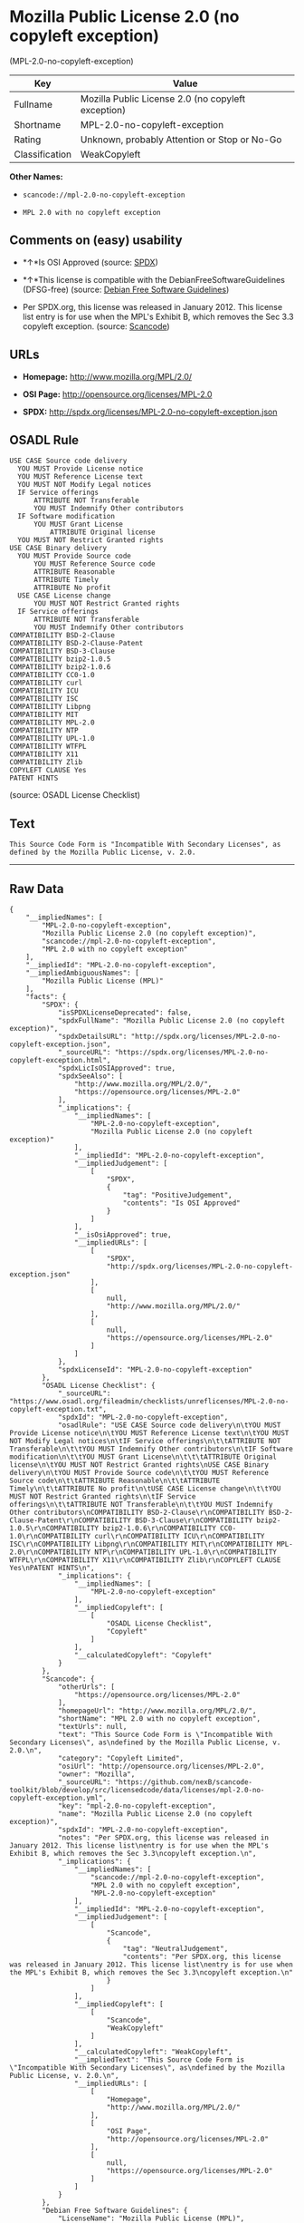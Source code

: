 * Mozilla Public License 2.0 (no copyleft exception)
(MPL-2.0-no-copyleft-exception)

| Key              | Value                                                |
|------------------+------------------------------------------------------|
| Fullname         | Mozilla Public License 2.0 (no copyleft exception)   |
| Shortname        | MPL-2.0-no-copyleft-exception                        |
| Rating           | Unknown, probably Attention or Stop or No-Go         |
| Classification   | WeakCopyleft                                         |

*Other Names:*

- =scancode://mpl-2.0-no-copyleft-exception=

- =MPL 2.0 with no copyleft exception=

** Comments on (easy) usability

- *↑*Is OSI Approved (source:
  [[https://spdx.org/licenses/MPL-2.0-no-copyleft-exception.html][SPDX]])

- *↑*This license is compatible with the DebianFreeSoftwareGuidelines
  (DFSG-free) (source: [[https://wiki.debian.org/DFSGLicenses][Debian
  Free Software Guidelines]])

- Per SPDX.org, this license was released in January 2012. This license
  list entry is for use when the MPL's Exhibit B, which removes the Sec
  3.3 copyleft exception. (source:
  [[https://github.com/nexB/scancode-toolkit/blob/develop/src/licensedcode/data/licenses/mpl-2.0-no-copyleft-exception.yml][Scancode]])

** URLs

- *Homepage:* http://www.mozilla.org/MPL/2.0/

- *OSI Page:* http://opensource.org/licenses/MPL-2.0

- *SPDX:* http://spdx.org/licenses/MPL-2.0-no-copyleft-exception.json

** OSADL Rule

#+BEGIN_EXAMPLE
  USE CASE Source code delivery
  	YOU MUST Provide License notice
  	YOU MUST Reference License text
  	YOU MUST NOT Modify Legal notices
  	IF Service offerings
  		ATTRIBUTE NOT Transferable
  		YOU MUST Indemnify Other contributors
  	IF Software modification
  		YOU MUST Grant License
  			ATTRIBUTE Original license
  	YOU MUST NOT Restrict Granted rights
  USE CASE Binary delivery
  	YOU MUST Provide Source code
  		YOU MUST Reference Source code
  		ATTRIBUTE Reasonable
  		ATTRIBUTE Timely
  		ATTRIBUTE No profit
  	USE CASE License change
  		YOU MUST NOT Restrict Granted rights
  	IF Service offerings
  		ATTRIBUTE NOT Transferable
  		YOU MUST Indemnify Other contributors
  COMPATIBILITY BSD-2-Clause
  COMPATIBILITY BSD-2-Clause-Patent
  COMPATIBILITY BSD-3-Clause
  COMPATIBILITY bzip2-1.0.5
  COMPATIBILITY bzip2-1.0.6
  COMPATIBILITY CC0-1.0
  COMPATIBILITY curl
  COMPATIBILITY ICU
  COMPATIBILITY ISC
  COMPATIBILITY Libpng
  COMPATIBILITY MIT
  COMPATIBILITY MPL-2.0
  COMPATIBILITY NTP
  COMPATIBILITY UPL-1.0
  COMPATIBILITY WTFPL
  COMPATIBILITY X11
  COMPATIBILITY Zlib
  COPYLEFT CLAUSE Yes
  PATENT HINTS
#+END_EXAMPLE

(source: OSADL License Checklist)

** Text

#+BEGIN_EXAMPLE
  This Source Code Form is "Incompatible With Secondary Licenses", as
  defined by the Mozilla Public License, v. 2.0.
#+END_EXAMPLE

--------------

** Raw Data

#+BEGIN_EXAMPLE
  {
      "__impliedNames": [
          "MPL-2.0-no-copyleft-exception",
          "Mozilla Public License 2.0 (no copyleft exception)",
          "scancode://mpl-2.0-no-copyleft-exception",
          "MPL 2.0 with no copyleft exception"
      ],
      "__impliedId": "MPL-2.0-no-copyleft-exception",
      "__impliedAmbiguousNames": [
          "Mozilla Public License (MPL)"
      ],
      "facts": {
          "SPDX": {
              "isSPDXLicenseDeprecated": false,
              "spdxFullName": "Mozilla Public License 2.0 (no copyleft exception)",
              "spdxDetailsURL": "http://spdx.org/licenses/MPL-2.0-no-copyleft-exception.json",
              "_sourceURL": "https://spdx.org/licenses/MPL-2.0-no-copyleft-exception.html",
              "spdxLicIsOSIApproved": true,
              "spdxSeeAlso": [
                  "http://www.mozilla.org/MPL/2.0/",
                  "https://opensource.org/licenses/MPL-2.0"
              ],
              "_implications": {
                  "__impliedNames": [
                      "MPL-2.0-no-copyleft-exception",
                      "Mozilla Public License 2.0 (no copyleft exception)"
                  ],
                  "__impliedId": "MPL-2.0-no-copyleft-exception",
                  "__impliedJudgement": [
                      [
                          "SPDX",
                          {
                              "tag": "PositiveJudgement",
                              "contents": "Is OSI Approved"
                          }
                      ]
                  ],
                  "__isOsiApproved": true,
                  "__impliedURLs": [
                      [
                          "SPDX",
                          "http://spdx.org/licenses/MPL-2.0-no-copyleft-exception.json"
                      ],
                      [
                          null,
                          "http://www.mozilla.org/MPL/2.0/"
                      ],
                      [
                          null,
                          "https://opensource.org/licenses/MPL-2.0"
                      ]
                  ]
              },
              "spdxLicenseId": "MPL-2.0-no-copyleft-exception"
          },
          "OSADL License Checklist": {
              "_sourceURL": "https://www.osadl.org/fileadmin/checklists/unreflicenses/MPL-2.0-no-copyleft-exception.txt",
              "spdxId": "MPL-2.0-no-copyleft-exception",
              "osadlRule": "USE CASE Source code delivery\n\tYOU MUST Provide License notice\n\tYOU MUST Reference License text\n\tYOU MUST NOT Modify Legal notices\n\tIF Service offerings\n\t\tATTRIBUTE NOT Transferable\n\t\tYOU MUST Indemnify Other contributors\n\tIF Software modification\n\t\tYOU MUST Grant License\n\t\t\tATTRIBUTE Original license\n\tYOU MUST NOT Restrict Granted rights\nUSE CASE Binary delivery\n\tYOU MUST Provide Source code\n\t\tYOU MUST Reference Source code\n\t\tATTRIBUTE Reasonable\n\t\tATTRIBUTE Timely\n\t\tATTRIBUTE No profit\n\tUSE CASE License change\n\t\tYOU MUST NOT Restrict Granted rights\n\tIF Service offerings\n\t\tATTRIBUTE NOT Transferable\n\t\tYOU MUST Indemnify Other contributors\nCOMPATIBILITY BSD-2-Clause\r\nCOMPATIBILITY BSD-2-Clause-Patent\r\nCOMPATIBILITY BSD-3-Clause\r\nCOMPATIBILITY bzip2-1.0.5\r\nCOMPATIBILITY bzip2-1.0.6\r\nCOMPATIBILITY CC0-1.0\r\nCOMPATIBILITY curl\r\nCOMPATIBILITY ICU\r\nCOMPATIBILITY ISC\r\nCOMPATIBILITY Libpng\r\nCOMPATIBILITY MIT\r\nCOMPATIBILITY MPL-2.0\r\nCOMPATIBILITY NTP\r\nCOMPATIBILITY UPL-1.0\r\nCOMPATIBILITY WTFPL\r\nCOMPATIBILITY X11\r\nCOMPATIBILITY Zlib\r\nCOPYLEFT CLAUSE Yes\nPATENT HINTS\n",
              "_implications": {
                  "__impliedNames": [
                      "MPL-2.0-no-copyleft-exception"
                  ],
                  "__impliedCopyleft": [
                      [
                          "OSADL License Checklist",
                          "Copyleft"
                      ]
                  ],
                  "__calculatedCopyleft": "Copyleft"
              }
          },
          "Scancode": {
              "otherUrls": [
                  "https://opensource.org/licenses/MPL-2.0"
              ],
              "homepageUrl": "http://www.mozilla.org/MPL/2.0/",
              "shortName": "MPL 2.0 with no copyleft exception",
              "textUrls": null,
              "text": "This Source Code Form is \"Incompatible With Secondary Licenses\", as\ndefined by the Mozilla Public License, v. 2.0.\n",
              "category": "Copyleft Limited",
              "osiUrl": "http://opensource.org/licenses/MPL-2.0",
              "owner": "Mozilla",
              "_sourceURL": "https://github.com/nexB/scancode-toolkit/blob/develop/src/licensedcode/data/licenses/mpl-2.0-no-copyleft-exception.yml",
              "key": "mpl-2.0-no-copyleft-exception",
              "name": "Mozilla Public License 2.0 (no copyleft exception)",
              "spdxId": "MPL-2.0-no-copyleft-exception",
              "notes": "Per SPDX.org, this license was released in January 2012. This license list\nentry is for use when the MPL's Exhibit B, which removes the Sec 3.3\ncopyleft exception.\n",
              "_implications": {
                  "__impliedNames": [
                      "scancode://mpl-2.0-no-copyleft-exception",
                      "MPL 2.0 with no copyleft exception",
                      "MPL-2.0-no-copyleft-exception"
                  ],
                  "__impliedId": "MPL-2.0-no-copyleft-exception",
                  "__impliedJudgement": [
                      [
                          "Scancode",
                          {
                              "tag": "NeutralJudgement",
                              "contents": "Per SPDX.org, this license was released in January 2012. This license list\nentry is for use when the MPL's Exhibit B, which removes the Sec 3.3\ncopyleft exception.\n"
                          }
                      ]
                  ],
                  "__impliedCopyleft": [
                      [
                          "Scancode",
                          "WeakCopyleft"
                      ]
                  ],
                  "__calculatedCopyleft": "WeakCopyleft",
                  "__impliedText": "This Source Code Form is \"Incompatible With Secondary Licenses\", as\ndefined by the Mozilla Public License, v. 2.0.\n",
                  "__impliedURLs": [
                      [
                          "Homepage",
                          "http://www.mozilla.org/MPL/2.0/"
                      ],
                      [
                          "OSI Page",
                          "http://opensource.org/licenses/MPL-2.0"
                      ],
                      [
                          null,
                          "https://opensource.org/licenses/MPL-2.0"
                      ]
                  ]
              }
          },
          "Debian Free Software Guidelines": {
              "LicenseName": "Mozilla Public License (MPL)",
              "State": "DFSGCompatible",
              "_sourceURL": "https://wiki.debian.org/DFSGLicenses",
              "_implications": {
                  "__impliedNames": [
                      "MPL-2.0-no-copyleft-exception"
                  ],
                  "__impliedAmbiguousNames": [
                      "Mozilla Public License (MPL)"
                  ],
                  "__impliedJudgement": [
                      [
                          "Debian Free Software Guidelines",
                          {
                              "tag": "PositiveJudgement",
                              "contents": "This license is compatible with the DebianFreeSoftwareGuidelines (DFSG-free)"
                          }
                      ]
                  ]
              },
              "Comment": null,
              "LicenseId": "MPL-2.0-no-copyleft-exception"
          }
      },
      "__impliedJudgement": [
          [
              "Debian Free Software Guidelines",
              {
                  "tag": "PositiveJudgement",
                  "contents": "This license is compatible with the DebianFreeSoftwareGuidelines (DFSG-free)"
              }
          ],
          [
              "SPDX",
              {
                  "tag": "PositiveJudgement",
                  "contents": "Is OSI Approved"
              }
          ],
          [
              "Scancode",
              {
                  "tag": "NeutralJudgement",
                  "contents": "Per SPDX.org, this license was released in January 2012. This license list\nentry is for use when the MPL's Exhibit B, which removes the Sec 3.3\ncopyleft exception.\n"
              }
          ]
      ],
      "__impliedCopyleft": [
          [
              "OSADL License Checklist",
              "Copyleft"
          ],
          [
              "Scancode",
              "WeakCopyleft"
          ]
      ],
      "__calculatedCopyleft": "WeakCopyleft",
      "__isOsiApproved": true,
      "__impliedText": "This Source Code Form is \"Incompatible With Secondary Licenses\", as\ndefined by the Mozilla Public License, v. 2.0.\n",
      "__impliedURLs": [
          [
              "SPDX",
              "http://spdx.org/licenses/MPL-2.0-no-copyleft-exception.json"
          ],
          [
              null,
              "http://www.mozilla.org/MPL/2.0/"
          ],
          [
              null,
              "https://opensource.org/licenses/MPL-2.0"
          ],
          [
              "Homepage",
              "http://www.mozilla.org/MPL/2.0/"
          ],
          [
              "OSI Page",
              "http://opensource.org/licenses/MPL-2.0"
          ]
      ]
  }
#+END_EXAMPLE

--------------

** Dot Cluster Graph

[[../dot/MPL-2.0-no-copyleft-exception.svg]]